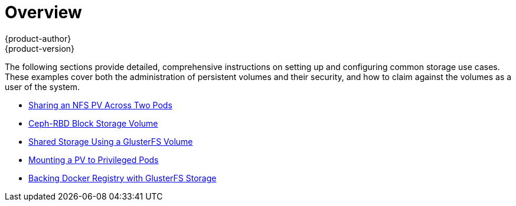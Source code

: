 = Overview
{product-author}
{product-version}
:data-uri:
:icons:
:experimental:
:prewrap!:

The following sections provide detailed, comprehensive instructions on setting up
and configuring common storage use cases. These examples cover both the
administration of persistent volumes and their security, and how to claim
against the volumes as a user of the system.

- link:../../install_config/storage_examples/shared_storage.html[Sharing an NFS PV Across Two Pods]
- link:../../install_config/storage_examples/ceph_example.html[Ceph-RBD Block Storage Volume]
- link:../../install_config/storage_examples/gluster_example.html[Shared Storage Using a GlusterFS Volume]
- link:../../install_config/storage_examples/privileged_pod_storage.html[Mounting a PV to Privileged Pods]
- link:../../install_config/storage_examples/gluster_backed_registry.html[Backing Docker Registry with GlusterFS Storage]
